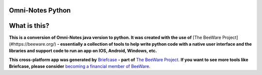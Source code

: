 Omni-Notes Python
=================
What is this?
=================

**This is a conversion of Omni-Notes java version to python. It was created with the use of** [The BeeWare Project](#https://beeware.org/) **- essentially a collection of tools to help write python code with a native user interface and the libraries and support code to run an app on IOS, Android, Windows, etc.**   

**This cross-platform app was generated by** `Briefcase`_ **- part of**
`The BeeWare Project`_. **If you want to see more tools like Briefcase, please
consider** `becoming a financial member of BeeWare`_.


.. _Briefcase: https://github.com/beeware/briefcase
.. _The BeeWare Project: https://beeware.org/
.. _becoming a financial member of BeeWare: https://beeware.org/contributing/membership
